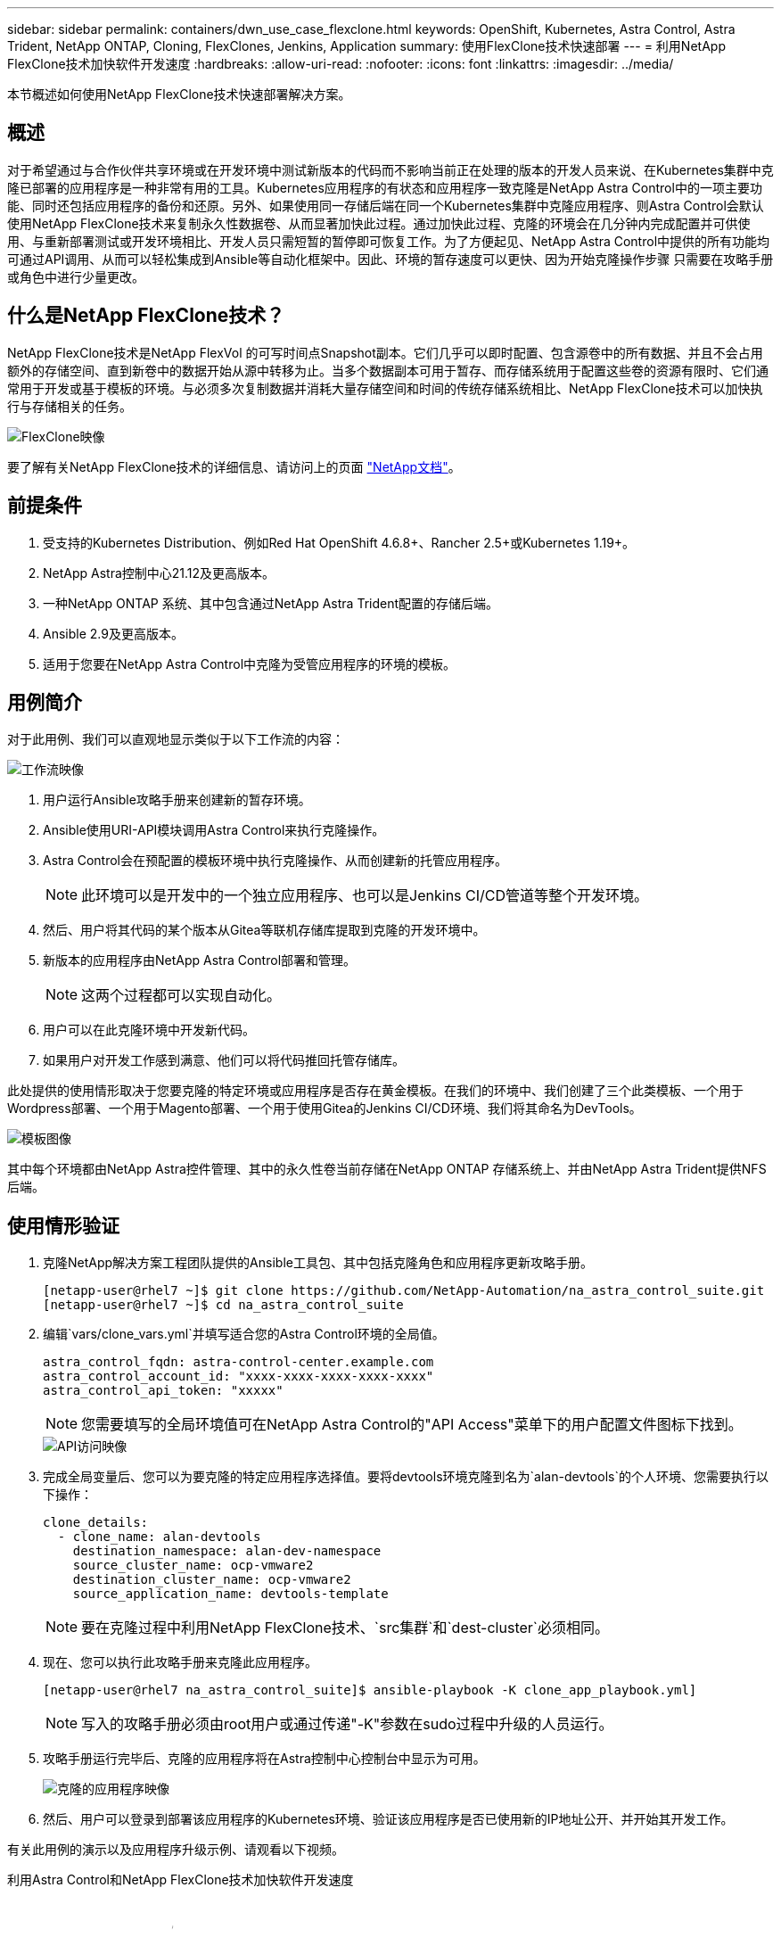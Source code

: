 ---
sidebar: sidebar 
permalink: containers/dwn_use_case_flexclone.html 
keywords: OpenShift, Kubernetes, Astra Control, Astra Trident, NetApp ONTAP, Cloning, FlexClones, Jenkins, Application 
summary: 使用FlexClone技术快速部署 
---
= 利用NetApp FlexClone技术加快软件开发速度
:hardbreaks:
:allow-uri-read: 
:nofooter: 
:icons: font
:linkattrs: 
:imagesdir: ../media/


[role="lead"]
本节概述如何使用NetApp FlexClone技术快速部署解决方案。



== 概述

对于希望通过与合作伙伴共享环境或在开发环境中测试新版本的代码而不影响当前正在处理的版本的开发人员来说、在Kubernetes集群中克隆已部署的应用程序是一种非常有用的工具。Kubernetes应用程序的有状态和应用程序一致克隆是NetApp Astra Control中的一项主要功能、同时还包括应用程序的备份和还原。另外、如果使用同一存储后端在同一个Kubernetes集群中克隆应用程序、则Astra Control会默认使用NetApp FlexClone技术来复制永久性数据卷、从而显著加快此过程。通过加快此过程、克隆的环境会在几分钟内完成配置并可供使用、与重新部署测试或开发环境相比、开发人员只需短暂的暂停即可恢复工作。为了方便起见、NetApp Astra Control中提供的所有功能均可通过API调用、从而可以轻松集成到Ansible等自动化框架中。因此、环境的暂存速度可以更快、因为开始克隆操作步骤 只需要在攻略手册或角色中进行少量更改。



== 什么是NetApp FlexClone技术？

NetApp FlexClone技术是NetApp FlexVol 的可写时间点Snapshot副本。它们几乎可以即时配置、包含源卷中的所有数据、并且不会占用额外的存储空间、直到新卷中的数据开始从源中转移为止。当多个数据副本可用于暂存、而存储系统用于配置这些卷的资源有限时、它们通常用于开发或基于模板的环境。与必须多次复制数据并消耗大量存储空间和时间的传统存储系统相比、NetApp FlexClone技术可以加快执行与存储相关的任务。

image::Astra-DevOps-UC3-FlexClone.png[FlexClone映像]

要了解有关NetApp FlexClone技术的详细信息、请访问上的页面 https://docs.netapp.com/us-en/ontap/concepts/flexclone-volumes-files-luns-concept.html["NetApp文档"]。



== 前提条件

. 受支持的Kubernetes Distribution、例如Red Hat OpenShift 4.6.8+、Rancher 2.5+或Kubernetes 1.19+。
. NetApp Astra控制中心21.12及更高版本。
. 一种NetApp ONTAP 系统、其中包含通过NetApp Astra Trident配置的存储后端。
. Ansible 2.9及更高版本。
. 适用于您要在NetApp Astra Control中克隆为受管应用程序的环境的模板。




== 用例简介

对于此用例、我们可以直观地显示类似于以下工作流的内容：

image::Astra-DevOps-UC3-Workflow.png[工作流映像]

. 用户运行Ansible攻略手册来创建新的暂存环境。
. Ansible使用URI-API模块调用Astra Control来执行克隆操作。
. Astra Control会在预配置的模板环境中执行克隆操作、从而创建新的托管应用程序。
+

NOTE: 此环境可以是开发中的一个独立应用程序、也可以是Jenkins CI/CD管道等整个开发环境。

. 然后、用户将其代码的某个版本从Gitea等联机存储库提取到克隆的开发环境中。
. 新版本的应用程序由NetApp Astra Control部署和管理。
+

NOTE: 这两个过程都可以实现自动化。

. 用户可以在此克隆环境中开发新代码。
. 如果用户对开发工作感到满意、他们可以将代码推回托管存储库。


此处提供的使用情形取决于您要克隆的特定环境或应用程序是否存在黄金模板。在我们的环境中、我们创建了三个此类模板、一个用于Wordpress部署、一个用于Magento部署、一个用于使用Gitea的Jenkins CI/CD环境、我们将其命名为DevTools。

image::Astra-DevOps-UC3-Templates.png[模板图像]

其中每个环境都由NetApp Astra控件管理、其中的永久性卷当前存储在NetApp ONTAP 存储系统上、并由NetApp Astra Trident提供NFS后端。



== 使用情形验证

. 克隆NetApp解决方案工程团队提供的Ansible工具包、其中包括克隆角色和应用程序更新攻略手册。
+
[listing]
----
[netapp-user@rhel7 ~]$ git clone https://github.com/NetApp-Automation/na_astra_control_suite.git
[netapp-user@rhel7 ~]$ cd na_astra_control_suite
----
. 编辑`vars/clone_vars.yml`并填写适合您的Astra Control环境的全局值。
+
[listing]
----
astra_control_fqdn: astra-control-center.example.com
astra_control_account_id: "xxxx-xxxx-xxxx-xxxx-xxxx"
astra_control_api_token: "xxxxx"
----
+

NOTE: 您需要填写的全局环境值可在NetApp Astra Control的"API Access"菜单下的用户配置文件图标下找到。

+
image::Astra-DevOps-UC3-APIAccess.png[API访问映像]

. 完成全局变量后、您可以为要克隆的特定应用程序选择值。要将devtools环境克隆到名为`alan-devtools`的个人环境、您需要执行以下操作：
+
[listing]
----
clone_details:
  - clone_name: alan-devtools
    destination_namespace: alan-dev-namespace
    source_cluster_name: ocp-vmware2
    destination_cluster_name: ocp-vmware2
    source_application_name: devtools-template
----
+

NOTE: 要在克隆过程中利用NetApp FlexClone技术、`src集群`和`dest-cluster`必须相同。

. 现在、您可以执行此攻略手册来克隆此应用程序。
+
[listing]
----
[netapp-user@rhel7 na_astra_control_suite]$ ansible-playbook -K clone_app_playbook.yml]
----
+

NOTE: 写入的攻略手册必须由root用户或通过传递"-K"参数在sudo过程中升级的人员运行。

. 攻略手册运行完毕后、克隆的应用程序将在Astra控制中心控制台中显示为可用。
+
image::Astra-DevOps-UC3-ClonedApp.png[克隆的应用程序映像]

. 然后、用户可以登录到部署该应用程序的Kubernetes环境、验证该应用程序是否已使用新的IP地址公开、并开始其开发工作。


有关此用例的演示以及应用程序升级示例、请观看以下视频。

.利用Astra Control和NetApp FlexClone技术加快软件开发速度
video::26b7ea00-9eda-4864-80ab-b01200fa13ac[panopto,width=360]